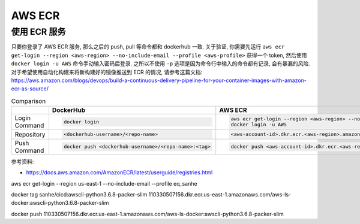 AWS ECR
==============================================================================


使用 ECR 服务
------------------------------------------------------------------------------

只要你登录了 AWS ECR 服务, 那么之后的 push, pull 等命令都和 dockerhub 一致. 关于验证, 你需要先运行 ``aws ecr get-login --region <aws-region> --no-include-email --profile <aws-profile>`` 获得一个 token, 然后使用 ``docker login -u AWS`` 命令手动输入密码后登录. 之所以不使用 ``-p`` 选项是因为命令行中输入的命令都有记录, 会有暴漏的风险. 对于希望使用自动化构建来将新构建好的镜像推送到 ECR 的情况, 请参考这篇文档: https://aws.amazon.com/blogs/devops/build-a-continuous-delivery-pipeline-for-your-container-images-with-amazon-ecr-as-source/

.. list-table:: Comparison
    :widths: 10 10 10
    :header-rows: 1

    * -
      - DockerHub
      - AWS ECR
    * - Login Command
      - .. code-block:: bash

            docker login
      - .. code-block:: bash

            aws ecr get-login --region <aws-region> --no-include-email --profile <aws-profile>
            docker login -u AWS
    * - Repository
      - .. code-block:: bash

            <dockerhub-username>/<repo-name>
      - .. code-block:: bash

            <aws-account-id>.dkr.ecr.<aws-region>.amazonaws.com/<repo-name>
    * - Push Command
      - .. code-block:: bash

            docker push <dockerhub-username>/<repo-name>:<tag>
      - .. code-block:: bash

            docker push <aws-account-id>.dkr.ecr.<aws-region>.amazonaws.com/<repo-name>:<tag>

参考资料:

- https://docs.aws.amazon.com/AmazonECR/latest/userguide/registries.html


aws ecr get-login --region us-east-1 --no-include-email --profile eq_sanhe

docker tag sanhe/cicd:awscli-python3.6.8-packer-slim 110330507156.dkr.ecr.us-east-1.amazonaws.com/aws-ls-docker:awscli-python3.6.8-packer-slim

docker push 110330507156.dkr.ecr.us-east-1.amazonaws.com/aws-ls-docker:awscli-python3.6.8-packer-slim